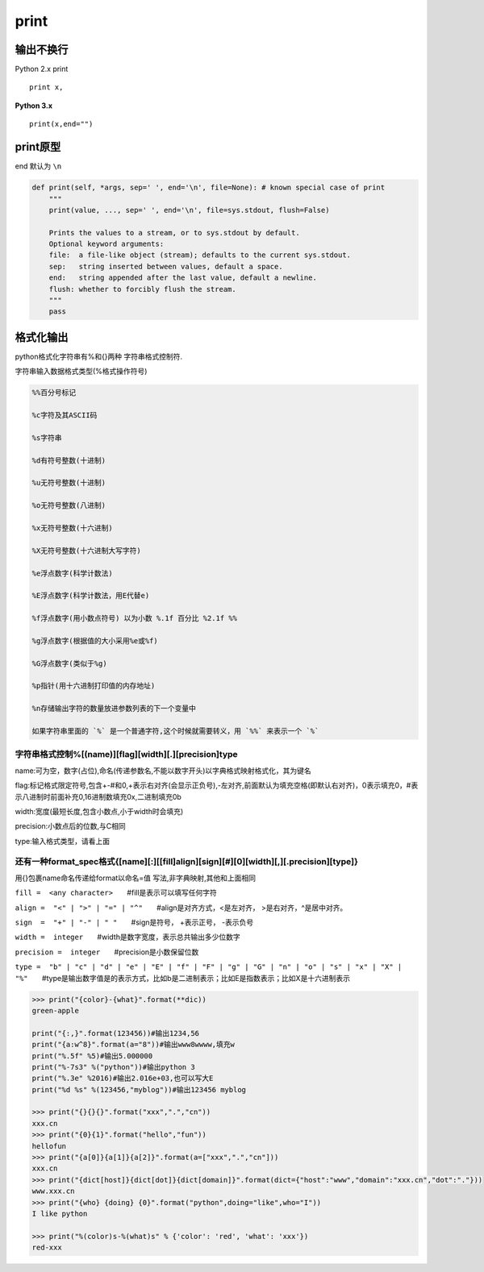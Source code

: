 print
=====

输出不换行
----------

Python 2.x print

::

    print x,

**Python 3.x**

::

    print(x,end="")

print原型
---------

end 默认为 ``\n``

.. code:: python

    def print(self, *args, sep=' ', end='\n', file=None): # known special case of print
        """
        print(value, ..., sep=' ', end='\n', file=sys.stdout, flush=False)

        Prints the values to a stream, or to sys.stdout by default.
        Optional keyword arguments:
        file:  a file-like object (stream); defaults to the current sys.stdout.
        sep:   string inserted between values, default a space.
        end:   string appended after the last value, default a newline.
        flush: whether to forcibly flush the stream.
        """
        pass

格式化输出
----------

python格式化字符串有%和{}两种 字符串格式控制符.

字符串输入数据格式类型(%格式操作符号)

.. code:: python

    %%百分号标记

    %c字符及其ASCII码

    %s字符串

    %d有符号整数(十进制)

    %u无符号整数(十进制)

    %o无符号整数(八进制)

    %x无符号整数(十六进制)

    %X无符号整数(十六进制大写字符)

    %e浮点数字(科学计数法)

    %E浮点数字(科学计数法，用E代替e)

    %f浮点数字(用小数点符号) 以为小数 %.1f 百分比 %2.1f %%

    %g浮点数字(根据值的大小采用%e或%f)

    %G浮点数字(类似于%g)

    %p指针(用十六进制打印值的内存地址)

    %n存储输出字符的数量放进参数列表的下一个变量中

    如果字符串里面的 `%` 是一个普通字符,这个时候就需要转义，用 `%%` 来表示一个 `%`

字符串格式控制%[(name)][flag][width][.][precision]type
~~~~~~~~~~~~~~~~~~~~~~~~~~~~~~~~~~~~~~~~~~~~~~~~~~~~~~

name:可为空，数字(占位),命名(传递参数名,不能以数字开头)以字典格式映射格式化，其为键名

flag:标记格式限定符号,包含+-#和0,+表示右对齐(会显示正负号),-左对齐,前面默认为填充空格(即默认右对齐)，0表示填充0，#表示八进制时前面补充0,16进制数填充0x,二进制填充0b

width:宽度(最短长度,包含小数点,小于width时会填充)

precision:小数点后的位数,与C相同

type:输入格式类型，请看上面

还有一种format_spec格式{[name][:][[fill]align][sign][#][0][width][,][.precision][type]}
~~~~~~~~~~~~~~~~~~~~~~~~~~~~~~~~~~~~~~~~~~~~~~~~~~~~~~~~~~~~~~~~~~~~~~~~~~~~~~~~~~~~~~~

用{}包裹name命名传递给format以命名=值 写法,非字典映射,其他和上面相同

``fill =  <any character>``　　#fill是表示可以填写任何字符

``align =  "<" | ">" | "=" | "^"``　　#align是对齐方式，<是左对齐，
>是右对齐，^是居中对齐。

``sign  =  "+" | "-" | " "``　　#sign是符号， +表示正号， -表示负号

``width =  integer``　　#width是数字宽度，表示总共输出多少位数字

``precision =  integer``　　#precision是小数保留位数

``type =  "b" | "c" | "d" | "e" | "E" | "f" | "F" | "g" | "G" | "n" | "o" | "s" | "x" | "X" | "%"``　　#type是输出数字值是的表示方式，比如b是二进制表示；比如E是指数表示；比如X是十六进制表示

.. code:: python

    >>> print("{color}-{what}".format(**dic))
    green-apple

    print("{:,}".format(123456))#输出1234,56
    print("{a:w^8}".format(a="8"))#输出www8wwww,填充w
    print("%.5f" %5)#输出5.000000
    print("%-7s3" %("python"))#输出python 3
    print("%.3e" %2016)#输出2.016e+03,也可以写大E
    print("%d %s" %(123456,"myblog"))#输出123456 myblog

    >>> print("{}{}{}".format("xxx",".","cn"))
    xxx.cn
    >>> print("{0}{1}".format("hello","fun"))
    hellofun
    >>> print("{a[0]}{a[1]}{a[2]}".format(a=["xxx",".","cn"]))
    xxx.cn
    >>> print("{dict[host]}{dict[dot]}{dict[domain]}".format(dict={"host":"www","domain":"xxx.cn","dot":"."}))
    www.xxx.cn
    >>> print("{who} {doing} {0}".format("python",doing="like",who="I"))
    I like python

    >>> print("%(color)s-%(what)s" % {'color': 'red', 'what': 'xxx'})
    red-xxx
